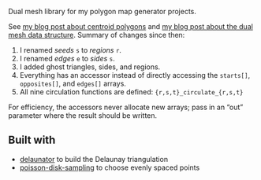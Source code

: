 [[http://unmaintained.tech/badge.svg]]

Dual mesh library for my polygon map generator projects.

See [[http://www.redblobgames.com/x/1721-voronoi-alternative/][my blog post about centroid polygons]] and [[http://www.redblobgames.com/x/1722-b-rep-triangle-meshes/][my blog post about the dual mesh data structure]]. Summary of changes since then:

1. I renamed /seeds/ =s= to /regions/ =r=.
1. I renamed /edges/ =e= to /sides/ =s=.
1. I added ghost triangles, sides, and regions.
1. Everything has an accessor instead of directly accessing the =starts[]=, =opposites[]=, and =edges[]= arrays.
1. All nine circulation functions are defined: ={r,s,t}_circulate_{r,s,t}=

For efficiency, the accessors never allocate new arrays; pass in an “out” parameter where the result should be written.

** Built with

- [[https://github.com/mapbox/delaunator][delaunator]] to build the Delaunay triangulation
- [[https://github.com/kchapelier/poisson-disk-sampling][poisson-disk-sampling]] to choose evenly spaced points

